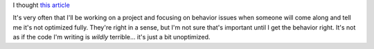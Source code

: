 .. title: Programming as if performance mattered
.. slug: performance
.. date: 2004-05-10 11:08:02
.. tags: dev

I thought `this article <http://www.dadgum.com/james/performance.html>`_

It's very often that I'll be working on a project and focusing on behavior
issues when someone will come along and tell me it's not optimized fully.
They're right in a sense, but I'm not sure that's important until I get the
behavior right.  It's not as if the code I'm writing is *wildly* terrible...
it's just a bit unoptimized.
